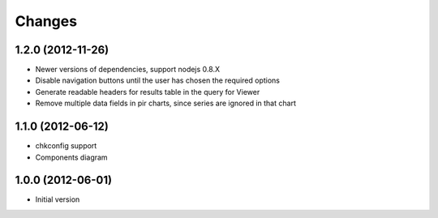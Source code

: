 Changes
=======

1.2.0 (2012-11-26)
------------------
- Newer versions of dependencies, support nodejs 0.8.X
- Disable navigation buttons until the user has chosen the required options
- Generate readable headers for results table in the query for Viewer
- Remove multiple data fields in pir charts, since series are ignored in that
  chart

1.1.0 (2012-06-12)
------------------
- chkconfig support
- Components diagram

1.0.0 (2012-06-01)
------------------
- Initial version

